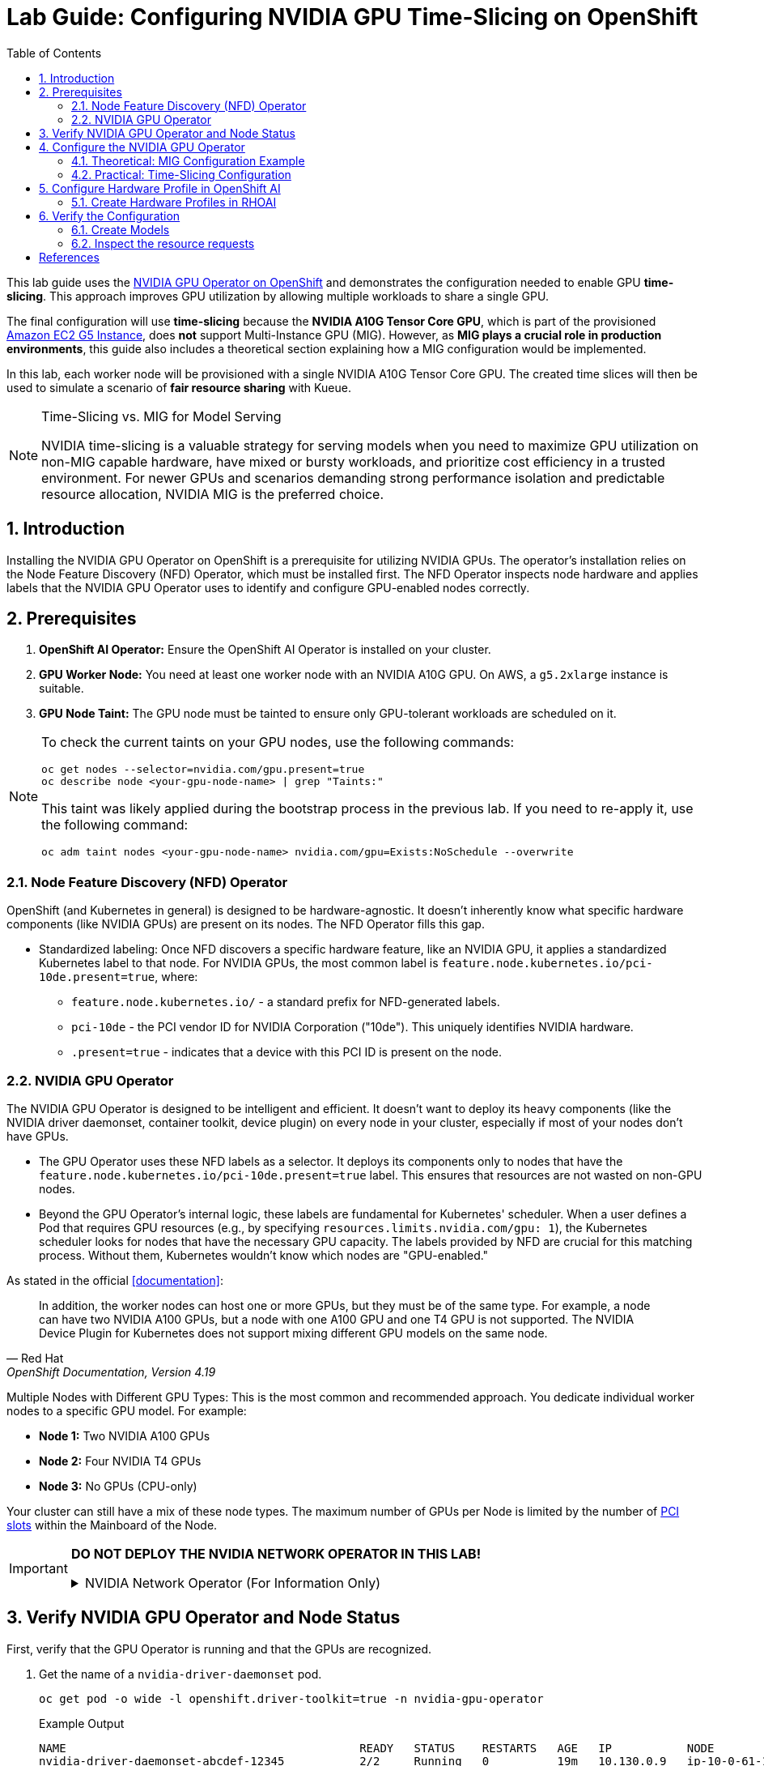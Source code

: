 = Lab Guide: Configuring NVIDIA GPU Time-Slicing on OpenShift
:icons: font
:toc: left
:source-highlighter: highlight.js
:numbered:

This lab guide uses the https://docs.nvidia.com/datacenter/cloud-native/openshift/latest/introduction.html[NVIDIA GPU Operator on OpenShift] and demonstrates the configuration needed to enable GPU *time-slicing*. This approach improves GPU utilization by allowing multiple workloads to share a single GPU.

The final configuration will use *time-slicing* because the *NVIDIA A10G Tensor Core GPU*, which is part of the provisioned link:https://aws.amazon.com/ec2/instance-types/g5/[Amazon EC2 G5 Instance], does *not* support Multi-Instance GPU (MIG).
However, as **MIG plays a crucial role in production environments**, this guide also includes a theoretical section explaining how a MIG configuration would be implemented.

In this lab, each worker node will be provisioned with a single NVIDIA A10G Tensor Core GPU. The created time slices will then be used to simulate a scenario of *fair resource sharing* with Kueue.

[NOTE]
.Time-Slicing vs. MIG for Model Serving
====
NVIDIA time-slicing is a valuable strategy for serving models when you need to maximize GPU utilization on non-MIG capable hardware, have mixed or bursty workloads, and prioritize cost efficiency in a trusted environment. For newer GPUs and scenarios demanding strong performance isolation and predictable resource allocation, NVIDIA MIG is the preferred choice.
====

== Introduction

Installing the NVIDIA GPU Operator on OpenShift is a prerequisite for utilizing NVIDIA GPUs. The operator's installation relies on the Node Feature Discovery (NFD) Operator, which must be installed first. The NFD Operator inspects node hardware and applies labels that the NVIDIA GPU Operator uses to identify and configure GPU-enabled nodes correctly.

== Prerequisites

. **OpenShift AI Operator:** Ensure the OpenShift AI Operator is installed on your cluster.
. **GPU Worker Node:** You need at least one worker node with an NVIDIA A10G GPU. On AWS, a `g5.2xlarge` instance is suitable.
. **GPU Node Taint:** The GPU node must be tainted to ensure only GPU-tolerant workloads are scheduled on it.

[NOTE]
====
To check the current taints on your GPU nodes, use the following commands:
[.console-input]
[source,bash]
----
oc get nodes --selector=nvidia.com/gpu.present=true
oc describe node <your-gpu-node-name> | grep "Taints:"
----

This taint was likely applied during the bootstrap process in the previous lab. If you need to re-apply it, use the following command:
[.console-input]
[source,bash]
----
oc adm taint nodes <your-gpu-node-name> nvidia.com/gpu=Exists:NoSchedule --overwrite
----
====

=== Node Feature Discovery (NFD) Operator
OpenShift (and Kubernetes in general) is designed to be hardware-agnostic. It doesn't inherently know what specific hardware components (like NVIDIA GPUs) are present on its nodes. The NFD Operator fills this gap.

* Standardized labeling: Once NFD discovers a specific hardware feature, like an NVIDIA GPU, it applies a standardized Kubernetes label to that node. For NVIDIA GPUs, the most common label is `feature.node.kubernetes.io/pci-10de.present=true`, where:
** `feature.node.kubernetes.io/` - a standard prefix for NFD-generated labels.
** `pci-10de` - the PCI vendor ID for NVIDIA Corporation ("10de"). This uniquely identifies NVIDIA hardware.
** `.present=true` - indicates that a device with this PCI ID is present on the node.

=== NVIDIA GPU Operator
The NVIDIA GPU Operator is designed to be intelligent and efficient. It doesn't want to deploy its heavy components (like the NVIDIA driver daemonset, container toolkit, device plugin) on every node in your cluster, especially if most of your nodes don't have GPUs.

* The GPU Operator uses these NFD labels as a selector. It deploys its components only to nodes that have the ``feature.node.kubernetes.io/pci-10de.present=true`` label. This ensures that resources are not wasted on non-GPU nodes.
* Beyond the GPU Operator's internal logic, these labels are fundamental for Kubernetes' scheduler. When a user defines a Pod that requires GPU resources (e.g., by specifying ``resources.limits.nvidia.com/gpu: 1``), the Kubernetes scheduler looks for nodes that have the necessary GPU capacity. The labels provided by NFD are crucial for this matching process. Without them, Kubernetes wouldn't know which nodes are "GPU-enabled."

As stated in the official <<documentation>>:

[quote, "Red Hat", "OpenShift Documentation, Version 4.19"]
____
In addition, the worker nodes can host one or more GPUs, but they must be of the same type. For example, a node can have two NVIDIA A100 GPUs, but a node with one A100 GPU and one T4 GPU is not supported. The NVIDIA Device Plugin for Kubernetes does not support mixing different GPU models on the same node.
____

Multiple Nodes with Different GPU Types: This is the most common and recommended approach. You dedicate individual worker nodes to a specific GPU model. For example:

* *Node 1:* Two NVIDIA A100 GPUs
* *Node 2:* Four NVIDIA T4 GPUs
* *Node 3:* No GPUs (CPU-only)

Your cluster can still have a mix of these node types.
The maximum number of GPUs per Node is limited by the number of https://www.hp.com/us-en/shop/tech-takes/what-are-pcie-slots-pc[PCI slots] within the Mainboard of the Node.

[IMPORTANT]
====
*DO NOT DEPLOY THE NVIDIA NETWORK OPERATOR IN THIS LAB!*

.NVIDIA Network Operator (For Information Only)
[%collapsible]
=====

[discrete]
=== NVIDIA Network Operator
The NVIDIA Network Operator for OpenShift is a specialized Kubernetes Operator designed to simplify the deployment and management of high-performance networking capabilities provided by NVIDIA (formerly Mellanox) in Red Hat OpenShift clusters. It's particularly crucial for workloads that demand high-throughput and low-latency communication, such as AI/ML, HPC (High-Performance Computing), and certain telco applications (like vRAN).
The NVIDIA Network Operator works in close conjunction with the NVIDIA GPU Operator. While the GPU Operator focuses on provisioning and managing NVIDIA GPUs (drivers, container runtime, device plugins), the Network Operator handles the networking components that enable:

* *RDMA (Remote Direct Memory Access):* Allows direct memory access from the memory of one computer to that of another without involving the operating system, significantly reducing latency and CPU overhead for data transfers.

* *GPUDirect RDMA:* An NVIDIA technology that enables a direct path for data exchange between NVIDIA GPUs and network adapters (like ConnectX series) with RDMA capabilities. This bypasses the CPU and system memory, leading to extremely low-latency, high-bandwidth data transfers, which is critical for distributed deep learning and HPC.

* *SR-IOV (Single Root I/O Virtualization):* Allows a single physical network adapter to be shared by multiple virtual machines or containers as if they had dedicated hardware, improving network performance and reducing overhead.

* *High-speed secondary networks:* Providing dedicated network interfaces for application traffic, separate from the OpenShift cluster's primary network. This is crucial for performance-sensitive workloads.

=====
====

== Verify NVIDIA GPU Operator and Node Status

First, verify that the GPU Operator is running and that the GPUs are recognized.

. Get the name of a `nvidia-driver-daemonset` pod.
+
[.console-input]
[source,bash]
----
oc get pod -o wide -l openshift.driver-toolkit=true -n nvidia-gpu-operator
----
+
.Example Output
[source,text]
----
NAME                                           READY   STATUS    RESTARTS   AGE   IP           NODE                                      NOMINATED NODE
nvidia-driver-daemonset-abcdef-12345           2/2     Running   0          19m   10.130.0.9   ip-10-0-61-182.us-east-2.compute.internal   <none>
nvidia-driver-daemonset-abcdef-67890           2/2     Running   0          19m   10.129.0.14  ip-10-0-45-75.us-east-2.compute.internal    <none>
----
. Execute the `nvidia-smi` command inside one of the pods to inspect the GPU.
+
[.console-input]
[source,bash]
----
oc exec -it -n nvidia-gpu-operator <name-of-driver-daemonset-pod> -- nvidia-smi
----
+
.Example Output
[NOTE]
The date and driver versions in this output are examples and may differ from your environment.
[source,text]
----
+-----------------------------------------------------------------------------------------+
| NVIDIA-SMI 580.82.07              Driver Version: 580.82.07      CUDA Version: 13.0     |
+-----------------------------------------+------------------------+----------------------+
| GPU  Name                 Persistence-M | Bus-Id          Disp.A | Volatile Uncorr. ECC |
| Fan  Temp   Perf          Pwr:Usage/Cap |           Memory-Usage | GPU-Util  Compute M. |
|                                         |                        |               MIG M. |
|=========================================+========================+======================|
|   0  NVIDIA A10G                    On  |   00000000:00:1E.0 Off |                    0 |
|  0%   26C    P8             24W /  300W |       0MiB /  23028MiB |      0%      Default |
|                                         |                        |                  N/A |
+-----------------------------------------+------------------------+----------------------+
----
Since there are two GPU-enabled nodes, their configurations could be different. It's worth checking both if you encounter issues.

[TIP]
====
Short version:
[.console-input]
[source,bash]
----
oc exec -it -n nvidia-gpu-operator $(oc get pod -o wide -l openshift.driver-toolkit=true -o jsonpath="{.items[0].metadata.name}" -n nvidia-gpu-operator) -- nvidia-smi
----
====

== Configure the NVIDIA GPU Operator

[WARNING]
The GPUs available in this lab are NVIDIA A10G, which do *not* support MIG. Therefore, we will use **time-slicing**.

=== Theoretical: MIG Configuration Example

[IMPORTANT]
This section is for informational purposes only to show how MIG would be configured in a production environment with compatible hardware (e.g., A100 or H100). *Do not apply these configurations in this lab.*

NVIDIA's Multi-Instance GPU (MIG) slicing is a powerful feature that allows you to partition a single compatible NVIDIA GPU (such as the `A100` or `H100`) into several smaller, fully isolated, and independent GPU instances. This offers significant advantages, especially in multi-tenant or diverse workload environments. The https://docs.nvidia.com/datacenter/cloud-native/gpu-operator/latest/gpu-operator-mig.html#example-custom-mig-configuration-during-installation[Custom MIG Configuration During Installation] documentation explains further configuration possibilities.

* Hardware-Level Isolation and Security
* Predictable Performance and Quality of Service (QoS)
* Maximized GPU Utilization and Cost Efficiency
* Fine-Grained Resource Allocation and Flexibility
* Simplified Management in Containerized Environments (e.g., Kubernetes)

==== ConfigMap for MIG
Create a `ConfigMap` to specify the MIG configuration:

* Create a `yaml` file to define how you want to slice your GPUs.
* This `ConfigMap` ⚡ *must be named* `custom-mig-config` and *reside in* the `nvidia-gpu-operator` namespace ⚡.
* You can define the mig devices in a custom config. Always make sure to use a https://docs.nvidia.com/datacenter/tesla/mig-user-guide/index.html#a100-mig-profiles[supported configuration].

[source,yaml]
----
apiVersion: v1
kind: ConfigMap
metadata:
  name: custom-mig-config
data:
  config.yaml: |
    version: v1
    mig-configs:
      all-disabled:
        - devices: all
          mig-enabled: false

      custom-mig:
        - devices: all  # it's possible to target single GPU's here
          mig-enabled: true
          mig-devices:
            "1g.5gb": 2
            "2g.10gb": 1
            "3g.20gb": 1
----

==== Patch for `ClusterPolicy`
* You need to modify the ``gpu-cluster-policy`` within the ``nvidia-gpu-operator`` namespace to point to your ``custom-mig-config``.
* This is typically accomplished with a Kustomize patch.

1. If the custom configuration specifies more than one instance profile, set the strategy to `mixed`:
+
[source,bash]
----
oc patch clusterpolicies.nvidia.com/cluster-policy \
    --type='json' \
    -p='[{"op":"replace", "path":"/spec/mig/strategy", "value":"mixed"}]'
----

2. Patch the cluster policy so MIG Manager uses the custom config map:
+
[source,bash]
----
oc patch clusterpolicies.nvidia.com/cluster-policy \
    --type='json' \
    -p='[{"op":"replace", "path":"/spec/migManager/config/name", "value":"custom-mig-config"}]'
----

3. Label the nodes with the profile to configure:
+
[source,bash]
----
oc label nodes <node-name> nvidia.com/mig.config=custom-mig --overwrite
----

=== Practical: Time-Slicing Configuration

[CAUTION]
This is the section you will actively configure for this lab.

NVIDIA's time slicing is a powerful feature that allows you to share a single GPU among multiple processes, where each process gets a slice of time to access the GPU's resources. +
This is particularly useful for running many lightweight, concurrent workloads on a single GPU. It improves utilization and throughput without requiring multiple GPUs or a complex resource management system.

* Shared GPU Resources: Multiple workloads share the same physical GPU, increasing utilization and efficiency.
* Simpler Configuration: Compared to MIG, time slicing is easier to set up and manage, as it doesn't require partitioning the GPU at the hardware level.
* Best for Lightweight Workloads: Ideal for running many small AI inference tasks or other GPU-accelerated workloads that don't saturate a full GPU.
* Dynamic Resource Sharing: The GPU scheduler dynamically allocates GPU time to each process, ensuring fair access.

==== ConfigMap for Time Slicing
Create a YAML file to define how you want to slice your GPUs. +
This `ConfigMap` can be named anything, but it must reside in the `nvidia-gpu-operator` namespace.

In this configuration, we need to define the number of replicas (slices) for each GPU model.

[.console-input]
[source,yaml]
----
cat <<EOF | oc apply -f -
apiVersion: v1
kind: ConfigMap
metadata:
  name: device-plugin-config
  namespace: nvidia-gpu-operator
data:
  time-sliced: |-
    version: v1
    sharing:
      timeSlicing:
        resources:
          - name: nvidia.com/gpu
            replicas: 8
EOF
----
==== Patch for ClusterPolicy

We need to modify the ``gpu-cluster-policy`` within the ``nvidia-gpu-operator`` namespace:

* to enable GPU Feature Discovery (component of the NVIDIA GPU Operator whose primary job is to discover the hardware features of the GPUs on a node and expose them as Kubernetes node labels)
* to point to the ``device-plugin-config``.
This tells the NVIDIA Device Plugin to use the configuration you've defined.
Patch the ClusterPolicy so the Device Plugin uses the custom config map:

[.console-input]
[source,bash]
----
oc patch clusterpolicy gpu-cluster-policy \
    -n nvidia-gpu-operator --type json \
    -p '[{"op": "replace", "path": "/spec/gfd/enable", "value": true}]'
----

[.console-input]
[source,bash]
----
oc patch clusterpolicy gpu-cluster-policy \
  -n nvidia-gpu-operator --type merge \
  -p '{"spec": {"devicePlugin": {"config": {"name": "device-plugin-config"}}}}'
----

==== Label the nodes

After patching the ClusterPolicy, you need to label the nodes that have the GPUs you want to time-slice.
The GPU Operator will automatically detect this label and apply the new configuration.

[.console-input]
[source,bash]
----
oc label --overwrite node \
    --selector=nvidia.com/gpu.product=NVIDIA-A10G-SHARED \
    nvidia.com/device-plugin.config=time-sliced
----

[NOTE]
.Label Selector for Nodes
====
The selector value ``nvidia.com/gpu.product=NVIDIA-A10G-SHARED`` must match the GPU product name as labeled by the GPU Operator's Node Feature Discovery (NFD) component.
====

==== Verify Time Slicing was enabled successfully

[.console-input]
[source,bash]
----
oc get node --selector=nvidia.com/gpu.product=NVIDIA-A10G-SHARED -o json | jq '.items[0].status.capacity'
----

[source,bash]
----
{
  "cpu": "8",
  "ephemeral-storage": "104266732Ki",
  "hugepages-1Gi": "0",
  "hugepages-2Mi": "0",
  "memory": "32499872Ki",
  "nvidia.com/gpu": "8",
  "pods": "250"
}
----

[.console-input]
[source,bash]
----
oc get node --selector=nvidia.com/gpu.product=NVIDIA-A10G-SHARED -o json \
 | jq '.items[0].metadata.labels' | grep nvidia
----

[source,bash]
----
  "nvidia.com/cuda.driver-version.full": "570.148.08",
  "nvidia.com/cuda.driver-version.major": "570",
  "nvidia.com/cuda.driver-version.minor": "148",
  "nvidia.com/cuda.driver-version.revision": "08",
  "nvidia.com/cuda.driver.major": "570",
  "nvidia.com/cuda.driver.minor": "148",
  "nvidia.com/cuda.driver.rev": "08",
  "nvidia.com/cuda.runtime-version.full": "12.8",
  "nvidia.com/cuda.runtime-version.major": "12",
  "nvidia.com/cuda.runtime-version.minor": "8",
  "nvidia.com/cuda.runtime.major": "12",
  "nvidia.com/cuda.runtime.minor": "8",
  "nvidia.com/device-plugin.config": "time-sliced",
  "nvidia.com/gfd.timestamp": "1757166356",
  "nvidia.com/gpu-driver-upgrade-state": "upgrade-done",
  "nvidia.com/gpu.compute.major": "8",
  "nvidia.com/gpu.compute.minor": "6",
  "nvidia.com/gpu.count": "1",
  "nvidia.com/gpu.deploy.container-toolkit": "true",
  "nvidia.com/gpu.deploy.dcgm": "true",
  "nvidia.com/gpu.deploy.dcgm-exporter": "true",
  "nvidia.com/gpu.deploy.device-plugin": "true",
  "nvidia.com/gpu.deploy.driver": "true",
  "nvidia.com/gpu.deploy.gpu-feature-discovery": "true",
  "nvidia.com/gpu.deploy.node-status-exporter": "true",
  "nvidia.com/gpu.deploy.nvsm": "",
  "nvidia.com/gpu.deploy.operator-validator": "true",
  "nvidia.com/gpu.family": "ampere",
  "nvidia.com/gpu.machine": "g5.2xlarge",
  "nvidia.com/gpu.memory": "23028",
  "nvidia.com/gpu.mode": "compute",
  "nvidia.com/gpu.present": "true",
  "nvidia.com/gpu.product": "NVIDIA-A10G-SHARED",
  "nvidia.com/gpu.replicas": "8",
  "nvidia.com/gpu.sharing-strategy": "time-slicing",
  "nvidia.com/mig.capable": "false",
  "nvidia.com/mig.strategy": "single",
  "nvidia.com/mps.capable": "false",
  "nvidia.com/vgpu.present": "false",
----

As expected we see the label declaring 8 replicas, as defined in our configuration.

== Configure Hardware Profile in OpenShift AI
[WARNING]
.Timeslicing due to hardware resource constraints
====
The configuration can be done even without MIG configured within the GPU Operator. But the workload will not be able to be scheduled by the OpenShift scheduler and the Pod will stay pending afterwards.
====

MIG technology enables a single physical GPU to be logically partitioned into multiple, isolated GPU instances, thereby maximizing hardware utilization and facilitating multi-tenancy on expensive accelerator resources. These granular GPU configurations, along with other specialized hardware specifications, are then encapsulated within Accelerator Profiles (or the more advanced Hardware Profiles) in OpenShift AI. These profiles serve as administrative definitions that abstract complex resource configurations, allowing data scientists to easily request and consume appropriate hardware for their workbenches, model serving, and data pipelines without needing deep Kubernetes expertise.

Complementing this, Taints and Tolerations are fundamental Kubernetes primitives that ensure intelligent workload scheduling. GPU-enabled nodes can be "tainted" to prevent general workloads from being scheduled on them. Correspondingly, Accelerator/Hardware Profiles automatically apply "tolerations" to AI/ML workloads, allowing them to be scheduled exclusively on nodes possessing the required specialized hardware.

=== Create Hardware Profiles in RHOAI

[WARNING]
.Timeslicing due to hardware resource constraints
====
This can be done even without MIG enabled. But the created Pods will not be able to be scheduled!
====

* Hardware Profiles for each MIG Type have to be created beforehand.
* In case Taints are configured, add the Tolerations so that the GPU-enabled pods can be immune to theme.
* Use the resource label and display name `nvidia.com/mig-2g.20gb` inside the section *Resource requests and limits*.

[.bordershadow]
image::92-create-hardware-profile.png[]

[.bordershadow]
image::92-resource-request-hw-profile.png[]

[WARNING]
.Accelerator Profiles are deprecated 
====
`AcceleratorProfiles` will be replaced by `HardwareProfiles`. They are more flexible and should be the preferred profile.
====

Thanks to the Cloud Native approach of RHOAI, the profile can be created as `yaml` file as well to better integrate it into a GitOps approach:

[source,yaml]
----
apiVersion: dashboard.opendatahub.io/v1alpha1
kind: HardwareProfile
metadata:
  annotations:
    opendatahub.io/dashboard-feature-visibility: '["model-serving"]' # only visible in model serving
  name: small
  namespace: redhat-ods-applications
spec:
  description: Mig-2g.20gb to test hardware profile
  displayName: small
  enabled: true
  identifiers:
    - defaultCount: 2
      displayName: CPU
      identifier: cpu
      maxCount: 4
      minCount: 1
      resourceType: CPU
    - defaultCount: 4Gi
      displayName: Memory
      identifier: memory
      maxCount: 8Gi
      minCount: 2Gi
      resourceType: Memory
    - defaultCount: 1
      displayName: nvidia.com/mig-2g.20gb
      identifier: nvidia.com/mig-2g.20gb
      maxCount: 2
      minCount: 1
      resourceType: Accelerator
  nodeSelector: {}
  tolerations: []

----

== Verify the Configuration
The Blog article https://developers.redhat.com/articles/2025/01/30/build-and-deploy-modelcar-container-openshift-ai?source=sso#[Build and deploy a ModelCar container in OpenShift AI] demonstrates how to build a ModelCar Container and discusses pros and cons about the ModelCar Approach. +
Use the ModelCar available at `oci://quay.io/redhat-ai-services/modelcar-catalog:granite-3.3-2b-instruct` to deploy a Model using OpenShift AI.

=== Create Models
In this section two models will be deployed. One will use the `nvidia.com/gpu` accelerator, whike the other model will use the `nvidia.com/mig-2g.20gb` accelerator.

. Create a new Project in OpenShift AI:
+
image::92-rhoai-project-gpuaas.png[]

. Create a `Data Connection` within the `granite` Project:
+
image::92-create-data-connection.png[]

. Deploy a Model within the `granite` project:
+
image::92-create-model.png[]

. Deploy a Model within the `granite` project using the new `HardwareProfile` created beforehand `small`:
+
[CAUTION]
.Pod will stay `Pending` forever
====
The Hardware Profiles can be created even when the resources are not present in the Cluster. The OpenShift scheduler will not be able to schedule the Pod!
====
+
image::92-create-model-mig.png[]

=== Inspect the resource requests
The Model `granite-3.3-2b-instruct` should work using the `nvidia-com/gpu` idientifier whereas the Model `granite-3.3-2b-instruct-mig` will stay pending.

[WARNING]
.Timeslicing due to hardware resource constraints
====
Created resources will contain the resource `nvidia.com/mig-2g.20gb: "1"`, which is not present in the Cluster. The OpenShift scheduler will not be able to schdule the `pods`.
====

While inspecting the resource (which will be created RHOAI while serving a Model) the `spec.containers[0].resources.requests` will use the resource `nvidia.com/mig-2g.20gb` which is not present in the cluster.

[.console-input]
[source,bash]
----
oc get pod granite-33-2b-instruct-mig-predictor-00001-deployment-<uuid> -n granite -oyaml | grep -B 3 'nvidia.com/mig-2g.20gb: "1"'
----

The output will look like the following:
[source,yaml]
----
      limits:
        cpu: "2"
        memory: 4Gi
        nvidia.com/mig-2g.20gb: "1"
      requests:
        cpu: "2"
        memory: 4Gi
        nvidia.com/mig-2g.20gb: "1"
----
As explained earlier, when applying the MIG configuratiuon within a Cluster which does not have an accelerator type (i.e. `nvidia.com/mig-2g.20gb`) the scheduler will not be able to be scheduled, therefore affected pods will stay in `Pending` state.

[.console-input]
[source,bash]
----
oc delete project granite
----

[bibliography]
== References

* [[[documentation]]] Red Hat. _OpenShift Documentation_. Version 4.19. Available from: https://docs.redhat.com/en/documentation/openshift_container_platform/4.19/html/hardware_accelerators/nvidia-gpu-architecture#nvidia-gpu-bare-metal_nvidia-gpu-architecture#:~:text=In%20addition%2C%20the,the%20same%20node
* [[[documentation]]] Red Hat. _OpenShift AI Documentation_. Version 2.23. Available from: https://docs.redhat.com/en/documentation/red_hat_openshift_ai_self-managed/2.23/html/working_with_accelerators/working-with-hardware-profiles_accelerators
